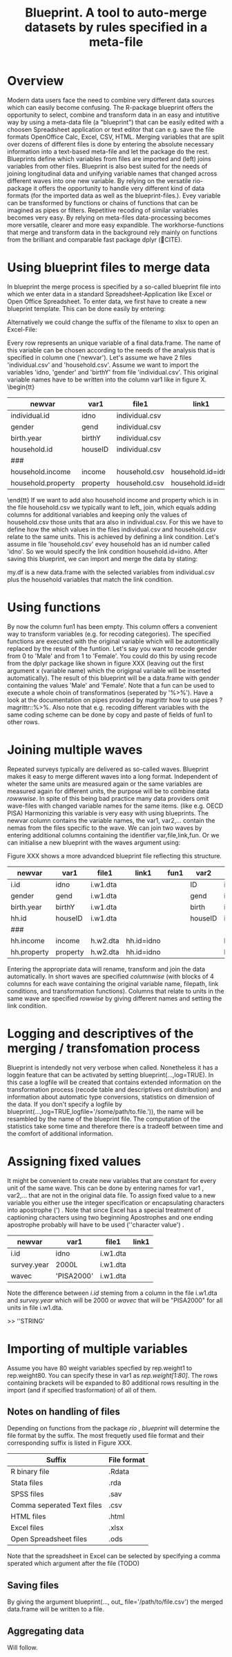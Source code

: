 #+TITLE: Blueprint. A tool to auto-merge datasets by rules specified in a meta-file
#+OPTIONS:    
* Overview
Modern data users face the need to combine very different data sources which can easily become confusing. The R-package blueprint offers the opportunity to select, combine and transform data in an easy and intutitive way by using a meta-data file (a "blueprint") that can be easily edited with a choosen Spreadsheet application or text editor that can e.g. save the file formats OpenOffice Calc, Excel, CSV, HTML. Merging variables that are split over dozens of different files is done by entering the absolute necessary information into a text-based meta-file and let the package do the rest. Blueprints define which variables from files are imported and (left) joins variables from other files. Blueprint is also best suited for the needs of joining longitudinal data and unifying variable names that changed across different waves into one new variable. By relying on the versatile rio-package it offers the opportunity to handle very different kind of data formats (for the imported data as well as the blueprint-files.). Evey variable can be transformed by functions or chains of functions that can be imagined as pipes or filters. Repetitive recoding of similar variables becomes very easy. By relying on meta-files data-processing becomes more versatile, clearer and more easy expandible. The workhorse-functions that merge and transform data in the background rely mainly on functions from the brilliant and comparable fast package dplyr (🔴CITE). 
* Using blueprint files to merge data
In blueprint the merge process is specified by a so-called blueprint file into which we enter data in a standard Spreadsheet-Application like Excel or Open Office Spreadsheet. To enter data, we first have to create a new blueprint template. This can be done easily by entering:
\begin{tt}
\\
open.blue('my.blueprint.name.csv',waves=1) \\
\end{tt}
Alternatively we could change the suffix of the filename to xlsx to open an Excel-File:
\begin{tt}
open.blue('my.blueprint.name.xlsx) \\
\\
\end{tt}
Every row represents an unique variable of a final data.frame. The name of this variable can be chosen according to the needs of the analysis that is specified in column one ('newvar'). Let's assume we have 2 files 'individual.csv' and 'household.csv'. Assume we want to import the variables 'idno, 'gender' and 'birthY' from file 'individual.csv'. This original variable names have to be written into the column var1 like in figure X. 
\tiny \begin{tt}
|--------------------+----------+----------------+-------------------+------|
| newvar             | var1     | file1          | link1             | fun1 |
|--------------------+----------+----------------+-------------------+------|
| individual.id      | idno     | individual.csv |                   |      |
| gender             | gend     | individual.csv |                   |      |
| birth.year         | birthY   | individual.csv |                   |      |
| household.id       | houseID  | individual.csv |                   |      |
| ###                |          |                |                   |      |
| household.income   | income   | household.csv  | household.id=idno |      |
| household.property | property | household.csv  | household.id=idno |      |
|--------------------+----------+----------------+-------------------+------|
\end{tt}\normalsize 
If we want to add also household income and property which is in the file household.csv we typically want to left_ join, which equals adding columns for additional variables and keeping only the values of household.csv those units that ara also in individual.csv. For this we have to define how the which values in the files individual.csv and household.csv relate to the same units. This is achieved by defining a link condition. Let's assume in file 'household.csv' evey household has an id number called 'idno'. So we would specify the link condition household.id=idno. After saving this blueprint, we can import and merge the data by stating:
\begin{tt}
 \\
my.df <- blueprint('my.blueprint.name.csv')\\
 \\
\end{tt}
my.df is a new data.frame with the selected variables from individual.csv plus the household variables that match the link condition.
* Using functions
By now the column fun1 has been empty. This column offers a convenient way to transform variables (e.g. for recoding categories). The specified functions are executed with the original variable which will be automtically replaced by the result of the funtion. Let's say you want to recode gender from 0 to 'Male' and from 1 to 'Female'. You could do this by using recode from the dplyr package like shown in figure XXX (leaving out the first argument x (variable name) which the origignal variable will be inserted automatically). The result of this blueprint will be a data.frame with gender containing the values 'Male' and 'Female'. Note that a fun can be used to execute a whole choin of transformatinos (seperated by '%>%'). Have a look at the documentation on pipes provided by magrittr how to use pipes ?magrittr::%>%. Also note that e.g. recoding  different variables with the same coding scheme can be done by copy and paste of fields of fun1 to other rows.
* Joining multiple waves
Repeated surveys typically are delivered as so-called waves. Blueprint makes it easy to merge different waves into a long format. Independent of wheter the same units are measured again or the same variables are measured again for different units, the purpose will be to combine data /rowwwise/. In spite of this being bad practice many data providers omit wave-files with changed variable names for the same items.  (like e.g. OECD PISA) Harmonizing this variable is very easy with using blueprints. The newvar column contains the variable names, the var1, var2,... contain the nemas from the files specific to the wave. We can join two waves by entering additional columns containing the identifier var,file,link,fun. Or we can initialise a new blueprint with the waves argument using:
\begin{tt}
open.blue('my.blueprint.name2.xlsx,waves=2) \\
\\
\end{tt}
Figure XXX shows a more advandced blueprint file reflecting this structure. 

|-------------+----------+----------+------------+------+---------+------------+-------+------------|
| newvar      | var1     | file1    | link1      | fun1 | var2    | file2      | link2 | fun2       |
|-------------+----------+----------+------------+------+---------+------------+-------+------------|
| i.id        | idno     | i.w1.dta |            |      | ID      | i.w2.Rdata |       |            |
| gender      | gend     | i.w1.dta |            |      | gend    | i.w2.Rdata |       |            |
| birth.year  | birthY   | i.w1.dta |            |      | birth   | i.w2.Rdata |       |            |
| hh.id       | houseID  | i.w1.dta |            |      | houseID | iw.2.Rdata |       |            |
| ###         |          |          |            |      |         |            |       |            |
| hh.income   | income   | h.w2.dta | hh.id=idno |      |         | h.w2.csv   |       | hh.id=idno |
| hh.property | property | h.w2.dta | hh.id=idno |      |         | h.w2.csv   |       | hh.id=idno |
|-------------+----------+----------+------------+------+---------+------------+-------+------------|

Entering the appropriate data will rename, transform and join the data automatically. In short waves are specified /columnwise/ (with blocks of 4 columns for each wave containing the original variable name, filepath, link conditions, and transformation functions). Columns that relate to units in the same wave are specified /rowwise/ by giving different names and setting the link condition.

* Logging and descriptives of the merging / transfomation process
Blueprint is intendedly not very verbose when called. Nonetheless it has a loggin feature that can be activated by setting blueprint(...,log=TRUE). In this case a logfile will be created that contains extended information on the transformation process (recode table and descriptives ont distribution) and information about automatic type conversions, statistics on dimension of the data. If you don't specify a logfile by blueprint(...,log=TRUE,logfile='/some/path/to.file.')), the name will be resambled by the name of the blueprint file. The computation of the statistics take some time and therefore there is a tradeoff between time and the comfort of additional information.  
\begin{tiny}
\begin{verbatim}
  
 ----Transformation. Variable `ST03Q01`  (wave 1): recode(`2`=0L,`1`=1L,.default=NA_integer_)  ----------------------------- 
  
  ============================== 
  old    1      2     7   8   9 
  ..     |      |     |   |   | 
  ...    v      v     v   v   v 
  new    1      0 
  X.n. 115030 112128 1055 15 556 
  ------------------------------ 
 !!! Type conversion from numeric to integer. Was this intended? 
  
  
 >>> Distribution after recoding ----- 
 variable 
  n missing  unique    Info     Sum    Mean 
  227158    1626       2    0.75  115030  0.5064 
  
\end{verbatim}
\end{tiny}

* Assigning fixed values
It might be convenient to create new variables that are constant for every unit of the same wave. This can be done by entering names  for var1 , var2,... that are not in the original data file. To assign fixed value to a new variable you either use the integer specification or encapsulating characters into apostrophe (') . Note that since Excel has a special treatment of captioning characters using two beginning Apostrophes and one ending apostrophe probably will have to be used  (''character value') .
|-------------+-------------+----------+-------|
| newvar      | var1        | file1    | link1 |
|-------------+-------------+----------+-------|
| i.id        | idno        | i.w1.dta |       |
| survey.year | 2000L       | i.w1.dta |       |
| wavec       | 'PISA2000'  | i.w1.dta |       |
|-------------+-------------+----------+-------|
Note the difference between /i.id/ steming from a column in the file i.w1.dta and /survey.year/ which will be 2000 or /wavec/ that will be "PISA2000" for all units in file i.w1.dta.


>> ''STRING'
* Importing of multiple variables
Assume you have 80 weight variables specfied by rep.weight1 to rep.weight80. You can specify these in var1 as /rep.weight[1:80]/. The rows containing brackets will be expanded to 80 additional rows resulting in the import (and if specified trasformation) of all of them.
** Notes on handling of files
Depending on functions from the package /rio/ , /blueprint/ will determine the file format by the suffix. The most frequetly used file format and their corresponding suffix is listed in Figure XXX.
| Suffix                     | File format |
|----------------------------+-------------|
| R binary file              | .Rdata      |
| Stata files                | .rda        |
| SPSS files                 | .sav        |
| Comma seperated Text files | .csv        |
| HTML files                 | .html       |
| Excel files                | .xlsx       |
| Open Spreadsheet files     | .ods        |
|----------------------------+-------------|
Note that the spreadsheet in Excel can be selected by specifying a comma sperated which argument after the file (TODO)

** Saving files
By giving the argument blueprint(..., out_ file='/path/to/file.csv') the merged data.frame will be written to a file.
** Aggregating data
Will follow.


